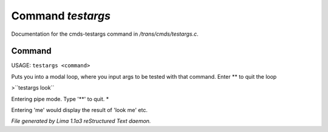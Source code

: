 Command *testargs*
*******************

Documentation for the cmds-testargs command in */trans/cmds/testargs.c*.

Command
=======

USAGE: ``testargs <command>``

Puts you into a modal loop, where you input args to be tested with
that command.
Enter \*\* to quit the loop

>``testargs look``

Entering pipe mode. Type '\*\*' to quit.
*

Entering 'me' would display the result of 'look me' etc.

.. TAGS: RST



*File generated by Lima 1.1a3 reStructured Text daemon.*
